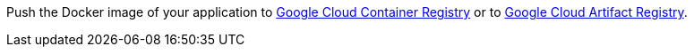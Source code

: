 Push the Docker image of your application to https://cloud.google.com/container-registry[Google Cloud Container Registry] or to https://cloud.google.com/artifact-registry[Google Cloud Artifact Registry].